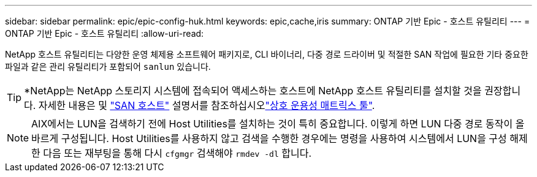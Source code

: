 ---
sidebar: sidebar 
permalink: epic/epic-config-huk.html 
keywords: epic,cache,iris 
summary: ONTAP 기반 Epic - 호스트 유틸리티 
---
= ONTAP 기반 Epic - 호스트 유틸리티
:allow-uri-read: 


[role="lead"]
NetApp 호스트 유틸리티는 다양한 운영 체제용 소프트웨어 패키지로, CLI 바이너리, 다중 경로 드라이버 및 적절한 SAN 작업에 필요한 기타 중요한 파일과 같은 관리 유틸리티가 포함되어 `sanlun` 있습니다.

[TIP]
====
*NetApp는 NetApp 스토리지 시스템에 접속되어 액세스하는 호스트에 NetApp 호스트 유틸리티를 설치할 것을 권장합니다. 자세한 내용은  및 link:https://docs.netapp.com/us-en/ontap-sanhost/["SAN 호스트"^] 설명서를 참조하십시오link:https://imt.netapp.com/matrix/["상호 운용성 매트릭스 툴"^].

====

NOTE: AIX에서는 LUN을 검색하기 전에 Host Utilities를 설치하는 것이 특히 중요합니다. 이렇게 하면 LUN 다중 경로 동작이 올바르게 구성됩니다. Host Utilities를 사용하지 않고 검색을 수행한 경우에는 명령을 사용하여 시스템에서 LUN을 구성 해제한 다음 또는 재부팅을 통해 다시 `cfgmgr` 검색해야 `rmdev -dl` 합니다.
